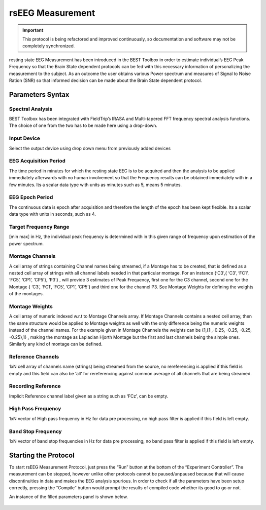 .. BEST toolbox documentation master file, created by
   sphinx-quickstart on Fri Jul  9 21:52:50 2021.
   You can adapt this file completely to your liking, but it should at least
   contain the root `toctree` directive.



============================================
rsEEG Measurement
============================================

.. important::

    This protocol is being refactored and improved continuously, so documentation and software may not be completely synchronized.  

resting state EEG Measurement has been introduced in the BEST Toolbox in order to estimate individual’s EEG Peak Frequency so that the Brain State dependent protocols can be fed with this necessary information of personalizing the measurement to the subject. As an outcome the user obtains various Power spectrum and measures of Signal to Noise Ration (SNR) so that informed decision can be made about the Brain State dependent protocol.

Parameters Syntax
----------------------------------------------

Spectral Analysis
^^^^^^^^^^^^^^^^^^^^^^^^^^^^^^^^^^^^^^^^

BEST Toolbox has been integrated with FieldTrip’s IRASA and Multi-tapered FFT frequency spectral analysis functions. The choice of one from the two has to be made here using a drop-down.

Input Device
^^^^^^^^^^^^^^^^^^^^^^^^^^^^^^^^^^^^^^^^^^^^^^^^^

Select the output device using drop down menu from previously added devices

EEG Acquisition Period
^^^^^^^^^^^^^^^^^^^^^^

The time period in minutes for which the resting state EEG is to be acquired and then the analysis to be applied immediately afterwards with no human involvement so that the Frequency results can be obtained immediately with in a few minutes. Its a scalar data type with units as minutes such as 5, means 5 minutes.

EEG Epoch Period
^^^^^^^^^^^^^^^^^^^^^^^^^^^^^^^^^^^^^^

The continuous data is epoch after acquisition and therefore the length of the epoch has been kept flexible. Its a scalar data type with units in seconds, such as 4.

Target Frequency Range
^^^^^^^^^^^^^^^^^^^^^^^^^^^^^^^^^^^^^^^^

[min max] in Hz, the individual peak frequency is determined with in this given range of frequency upon estimation of the power spectrum.

Montage Channels
^^^^^^^^^^^^^^^^^^^^^^^^^^^^^^^^^^^^^^^^^^^

A cell array of strings containing Channel names being streamed, if a Montage has to be created, that is defined as a nested cell array of strings with all channel labels needed in that particular montage. For an instance {‘C3’,{ ‘C3’, ‘FC1’, ‘FC5’, ‘CP1’, ‘CP5’}, ‘P3’} , will provide 3 estimates of Peak Frequency, first one for the C3 channel, second one for the Montage { ‘C3’, ‘FC1’, ‘FC5’, ‘CP1’, ‘CP5’} and third one for the channel P3. See Montage Weights for defining the weights of the montages.

Montage Weights
^^^^^^^^^^^^^^^^^^^^^^^^^^^^^^^^^^^^^^^^^^^^^^

A cell array of numeric indexed w.r.t to Montage Channels array. If Montage Channels contains a nested cell array, then the same structure would be applied to Montage weights as well with the only difference being the numeric weights instead of the channel names. For the example given in Montage Channels the weights can be {1,{1 ,-0.25, -0.25, -0.25, -0.25},1} , making the montage as Laplacian Hjorth Montage but the first and last channels being the simple ones. Similarly any kind of montage can be defined.

Reference Channels
^^^^^^^^^^^^^^^^^^^^^^^^^^^^^^^^^^^^^^^^^^^^^^^^^

1xN cell array of channels name (strings) being streamed from the source, no rereferencing is applied if this field is empty and this field can also be ‘all’ for rereferencing against common average of all channels that are being streamed.

Recording Reference
^^^^^^^^^^^^^^^^^^^^^^^^^^^^^^^^^^^^^^^^^^^^^

Implicit Reference channel label given as a string such as ‘FCz’, can be empty.

High Pass Frequency
^^^^^^^^^^^^^^^^^^^^^^^^^^^^^^^^^^^^^^^^^^^^^^^^^^^^^^^^

1xN vector of High pass frequency in Hz for data pre processing, no high pass filter is applied if this field is left empty.

Band Stop Frequency
^^^^^^^^^^^^^^^^^^^^^^^^^^^^^^^^^^^^^^^^^^^^^^^^^

1xN vector of band stop frequencies in Hz for data pre processing, no band pass filter is applied if this field is left empty.

Starting the Protocol
-----------------------------------------------------------

To start rsEEG Measurement Protocol, just press the “Run” button at the bottom of the “Experiment Controller”. The measurement can be stopped, however unlike other protocols cannot be paused/unpaused because that will cause discontinuities in data and makes the EEG analysis spurious. In order to check if all the parameters have been setup correctly, pressing the “Compile” button would prompt the results of compiled code whether its good to go or not.

An instance of the filled parameters panel is shown below.



.. figure:: figures/fig7_rEEGstarting.png
    :align: center

